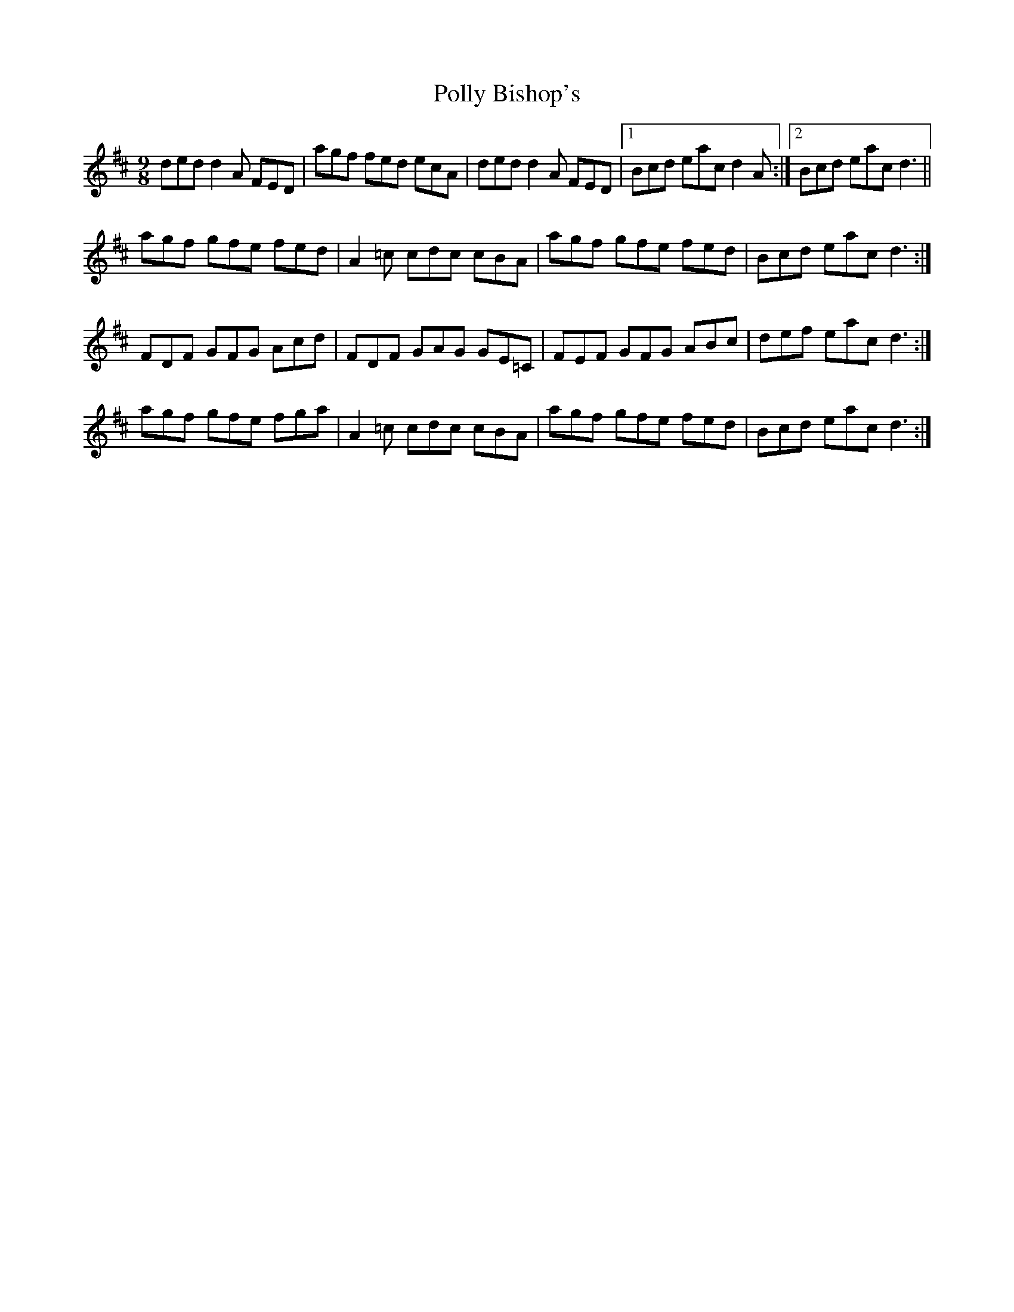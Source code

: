 X: 32729
T: Polly Bishop's
R: slip jig
M: 9/8
K: Dmajor
ded d2A FED|agf fed ecA|ded d2A FED|1 Bcd eac d2A:|2 Bcd eac d3||
agf gfe fed|A2=c cdc cBA|agf gfe fed|Bcd eac d3:|
FDF GFG Acd|FDF GAG GE=C|FEF GFG ABc|def eac d3:|
agf gfe fga|A2=c cdc cBA|agf gfe fed|Bcd eac d3:|

